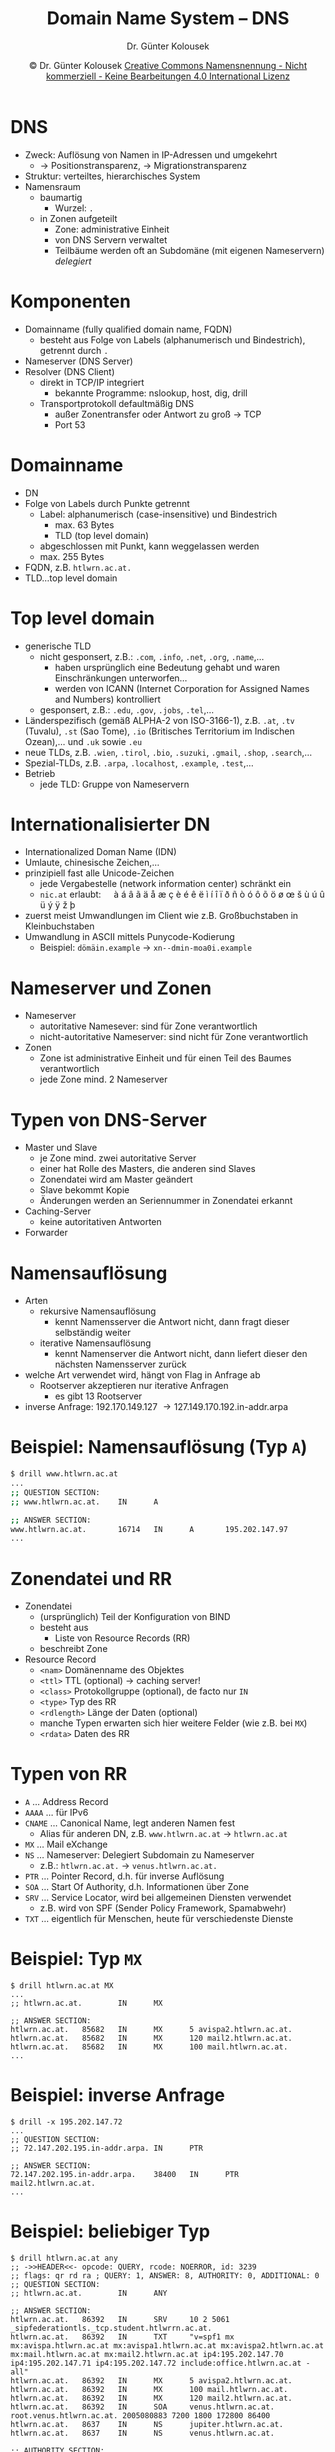 #+TITLE: Domain Name System -- DNS
#+AUTHOR: Dr. Günter Kolousek
#+DATE: \copy Dr. Günter Kolousek \hspace{12ex} [[http://creativecommons.org/licenses/by-nc-nd/4.0/][Creative Commons Namensnennung - Nicht kommerziell - Keine Bearbeitungen 4.0 International Lizenz]]

#+OPTIONS: H:1 toc:nil
#+LATEX_CLASS: beamer
#+LATEX_CLASS_OPTIONS: [presentation]
#+BEAMER_THEME: Execushares
#+COLUMNS: %45ITEM %10BEAMER_ENV(Env) %10BEAMER_ACT(Act) %4BEAMER_COL(Col) %8BEAMER_OPT(Opt)

#+LATEX_HEADER:\usepackage{pgfpages}
# +LATEX_HEADER:\pgfpagesuselayout{2 on 1}[a4paper,border shrink=5mm]u
# +LATEX: \mode<handout>{\setbeamercolor{background canvas}{bg=black!5}}
#+LATEX_HEADER:\usepackage{xspace}
#+LATEX: \newcommand{\cpp}{C++\xspace}

#+LATEX_HEADER: \newcommand{\N}{\ensuremath{\mathbb{N}}\xspace}
#+LATEX_HEADER: \newcommand{\R}{\ensuremath{\mathbb{R}}\xspace}
#+LATEX_HEADER: \newcommand{\Z}{\ensuremath{\mathbb{Z}}\xspace}
#+LATEX_HEADER: \newcommand{\Q}{\ensuremath{\mathbb{Q}}\xspace}
#+LATEX_HEADER: \renewcommand{\C}{\ensuremath{\mathbb{C}}\xspace}
#+LATEX_HEADER: \renewcommand{\P}{\ensuremath{\mathcal{P}}\xspace}
#+LATEX_HEADER: \newcommand{\sneg}[1]{\ensuremath{\overline{#1}}\xspace}
#+LATEX_HEADER: \renewcommand{\mod}{\mbox{ mod }}

#+LATEX_HEADER: \newcommand{\eps}{\ensuremath{\varepsilon}\xspace}
# +LATEX_HEADER: \newcommand{\sub}[1]{\textsubscript{#1}}
# +LATEX_HEADER: \newcommand{\super}[1]{\textsuperscript{#1}}
#+LATEX_HEADER: \newcommand{\union}{\ensuremath{\cup}}

#+LATEX_HEADER: \newcommand{\sseq}{\ensuremath{\subseteq}\xspace}

#+LATEX_HEADER: \usepackage{textcomp}
#+LATEX_HEADER: \usepackage{ucs}
#+LaTeX_HEADER: \usepackage{float}

# +LaTeX_HEADER: \shorthandoff{"}

#+LATEX_HEADER: \newcommand{\imp}{\ensuremath{\rightarrow}\xspace}
#+LATEX_HEADER: \newcommand{\ar}{\ensuremath{\rightarrow}\xspace}
#+LATEX_HEADER: \newcommand{\bicond}{\ensuremath{\leftrightarrow}\xspace}
#+LATEX_HEADER: \newcommand{\biimp}{\ensuremath{\leftrightarrow}\xspace}
#+LATEX_HEADER: \newcommand{\conj}{\ensuremath{\wedge}\xspace}
#+LATEX_HEADER: \newcommand{\disj}{\ensuremath{\vee}\xspace}
#+LATEX_HEADER: \newcommand{\anti}{\ensuremath{\underline{\vee}}\xspace}
#+LATEX_HEADER: \newcommand{\lnegx}{\ensuremath{\neg}\xspace}
#+LATEX_HEADER: \newcommand{\lequiv}{\ensuremath{\Leftrightarrow}\xspace}
#+LATEX_HEADER: \newcommand{\limp}{\ensuremath{\Rightarrow}\xspace}
#+LATEX_HEADER: \newcommand{\aR}{\ensuremath{\Rightarrow}\xspace}
#+LATEX_HEADER: \newcommand{\lto}{\ensuremath{\leadsto}\xspace}

#+LATEX_HEADER: \renewcommand{\neg}{\ensuremath{\lnot}\xspace}

#+LATEX_HEADER: \newcommand{\eset}{\ensuremath{\emptyset}\xspace}

* DNS
- Zweck: Auflösung von Namen in IP-Adressen und umgekehrt
  - \to Positionstransparenz, \to Migrationstransparenz
- Struktur: verteiltes, hierarchisches System
- Namensraum
  - baumartig
    - Wurzel: =.=
  - in Zonen aufgeteilt
    - Zone: administrative Einheit
    - von DNS Servern verwaltet
    - Teilbäume werden oft an Subdomäne (mit eigenen Nameservern) /delegiert/

* Komponenten
- Domainname (fully qualified domain name, FQDN)
  - besteht aus Folge von Labels (alphanumerisch und Bindestrich), getrennt
    durch =.=
- Nameserver (DNS Server)
- Resolver (DNS Client)
  - direkt in TCP/IP integriert
    - bekannte Programme: nslookup, host, dig, drill
  - Transportprotokoll defaultmäßig DNS
    - außer Zonentransfer oder Antwort zu groß \to TCP
    - Port 53

* Domainname
- DN
- Folge von Labels durch Punkte getrennt
  - Label: alphanumerisch (case-insensitive) und Bindestrich
    - max. 63 Bytes
    - TLD (top level domain)
  - abgeschlossen mit Punkt, kann weggelassen werden
  - max. 255 Bytes
- FQDN, z.B. =htlwrn.ac.at.=
- TLD...top level domain

* Top level domain
\vspace{1em}
- generische TLD
  - nicht gesponsert, z.B.: =.com=, =.info=, =.net=, =.org=, =.name=,...
    - haben ursprünglich eine Bedeutung gehabt und waren
      Einschränkungen unterworfen...
    - werden von ICANN (Internet Corporation for Assigned Names and Numbers)
      kontrolliert
  - gesponsert, z.B.: =.edu=, =.gov=, =.jobs=, =.tel=,...
- Länderspezifisch (gemäß ALPHA-2 von ISO-3166-1), z.B. =.at=, =.tv= (Tuvalu), =.st=
  (Sao Tome), =.io= (Britisches Territorium im Indischen Ozean),... und =.uk= sowie
  =.eu=
- neue TLDs, z.B. =.wien=, =.tirol=, =.bio=, =.suzuki=, =.gmail=, =.shop=, =.search=,...
- Spezial-TLDs, z.B. =.arpa=, =.localhost=, =.example=, =.test=,...
- Betrieb
  - jede TLD: Gruppe von Nameservern

* Internationalisierter DN
- Internationalized Doman Name (IDN)
- Umlaute, chinesische Zeichen,...
- prinzipiell fast alle Unicode-Zeichen
  - jede Vergabestelle (network information center) schränkt ein
  - =nic.at= erlaubt:\hspace{1em} à á â ã ä å æ ç è é ê ë ì í î ï ð ñ ò ó ô õ ö ø œ š ù ú û ü
    ý ÿ ž þ
- zuerst meist Umwandlungen im Client wie z.B. Großbuchstaben in Kleinbuchstaben
- Umwandlung in ASCII mittels Punycode-Kodierung
  - Beispiel: =dömäin.example= → =xn--dmin-moa0i.example=

* Nameserver und Zonen
- Nameserver
  - autoritative Namesever: sind für Zone verantwortlich
  - nicht-autoritative Nameserver: sind nicht für Zone verantwortlich
- Zonen
  - Zone ist administrative Einheit und für einen Teil des
    Baumes verantwortlich
  - jede Zone mind. 2 Nameserver

* Typen von DNS-Server
- Master und Slave
  - je Zone mind. zwei autoritative Server
  - einer hat Rolle des Masters, die anderen sind Slaves
  - Zonendatei wird am Master geändert
  - Slave bekommt Kopie
  - Änderungen werden an Seriennummer in Zonendatei erkannt
- Caching-Server
  - keine autoritativen Antworten
- Forwarder

* Namensauflösung
- Arten
  - rekursive Namensauflösung
    - kennt Namensserver die Antwort nicht, dann fragt dieser
      selbständig weiter
  - iterative Namensauflösung
    - kennt Namenserver die Antwort nicht, dann liefert dieser
      den nächsten Namensserver zurück
- welche Art verwendet wird, hängt von Flag in Anfrage ab
  - Rootserver akzeptieren nur iterative Anfragen
    - es gibt 13 Rootserver
- inverse Anfrage: 192.170.149.127 \to 127.149.170.192.in-addr.arpa

* Beispiel: Namensauflösung (Typ =A=)
\scriptsize
#+begin_src sh
$ drill www.htlwrn.ac.at
...
;; QUESTION SECTION:
;; www.htlwrn.ac.at.    IN      A

;; ANSWER SECTION:
www.htlwrn.ac.at.       16714   IN      A       195.202.147.97
...
#+end_src

* Zonendatei und RR
- Zonendatei
  - (ursprünglich) Teil der Konfiguration von BIND
  - besteht aus
    - Liste von Resource Records (RR)
  - beschreibt Zone
- Resource Record
  - =<nam>= Domänenname des Objektes
  - =<ttl>= TTL (optional) \to caching server!
  - =<class>= Protokollgruppe (optional), de facto nur =IN=
  - =<type>= Typ des RR
  - =<rdlength>= Länge der Daten (optional)
  - manche Typen erwarten sich hier weitere Felder (wie z.B. bei =MX=)
  - =<rdata>= Daten des RR

* Typen von RR
\vspace{1.5em}
- =A= ... Address Record
- =AAAA= ... für IPv6
- =CNAME= ... Canonical Name, legt anderen Namen fest
  - Alias für anderen DN, z.B. =www.htlwrn.ac.at= \to =htlwrn.ac.at=
- =MX= ... Mail eXchange
- =NS= ... Nameserver: Delegiert Subdomain zu Nameserver
  - z.B.: =htlwrn.ac.at.= \to =venus.htlwrn.ac.at.=
- =PTR= ... Pointer Record, d.h. für inverse Auflösung
- =SOA= ... Start Of Authority, d.h. Informationen über Zone
- =SRV= ... Service Locator, wird bei allgemeinen Diensten verwendet
  - z.B. wird von SPF (Sender Policy Framework, Spamabwehr)
- =TXT= ... eigentlich für Menschen, heute für verschiedenste Dienste

* Beispiel: Typ =MX=
\scriptsize
#+begin_example
$ drill htlwrn.ac.at MX
...
;; htlwrn.ac.at.        IN      MX

;; ANSWER SECTION:
htlwrn.ac.at.   85682   IN      MX      5 avispa2.htlwrn.ac.at.
htlwrn.ac.at.   85682   IN      MX      120 mail2.htlwrn.ac.at.
htlwrn.ac.at.   85682   IN      MX      100 mail.htlwrn.ac.at.
...
#+end_example

* Beispiel: inverse Anfrage
\scriptsize
#+begin_example
$ drill -x 195.202.147.72
...
;; QUESTION SECTION:
;; 72.147.202.195.in-addr.arpa. IN      PTR

;; ANSWER SECTION:
72.147.202.195.in-addr.arpa.    38400   IN      PTR     mail2.htlwrn.ac.at.
...
#+end_example

* Beispiel: beliebiger Typ
\tiny
#+begin_example
$ drill htlwrn.ac.at any
;; ->>HEADER<<- opcode: QUERY, rcode: NOERROR, id: 3239
;; flags: qr rd ra ; QUERY: 1, ANSWER: 8, AUTHORITY: 0, ADDITIONAL: 0 
;; QUESTION SECTION:
;; htlwrn.ac.at.        IN      ANY

;; ANSWER SECTION:
htlwrn.ac.at.   86392   IN      SRV     10 2 5061 _sipfederationtls._tcp.student.htlwrrn.ac.at.
htlwrn.ac.at.   86392   IN      TXT     "v=spf1 mx mx:avispa.htlwrn.ac.at mx:avispa1.htlwrn.ac.at mx:avispa2.htlwrn.ac.at mx:mail.htlwrn.ac.at mx:mail2.htlwrn.ac.at ip4:195.202.147.70 ip4:195.202.147.71 ip4:195.202.147.72 include:office.htlwrn.ac.at -all"
htlwrn.ac.at.   86392   IN      MX      5 avispa2.htlwrn.ac.at.
htlwrn.ac.at.   86392   IN      MX      100 mail.htlwrn.ac.at.
htlwrn.ac.at.   86392   IN      MX      120 mail2.htlwrn.ac.at.
htlwrn.ac.at.   86392   IN      SOA     venus.htlwrn.ac.at. root.venus.htlwrn.ac.at. 2005080883 7200 1800 172800 86400
htlwrn.ac.at.   8637    IN      NS      jupiter.htlwrn.ac.at.
htlwrn.ac.at.   8637    IN      NS      venus.htlwrn.ac.at.

;; AUTHORITY SECTION:

;; ADDITIONAL SECTION:

;; Query time: 25 msec
;; SERVER: 192.168.8.1
;; WHEN: Sun Sep  2 12:02:52 2018
;; MSG SIZE  rcvd: 470
#+end_example

* Dynamisches DNS (DDNS)
\vspace{1em}
- Zweck: dynamische Aktualisierung von DNS Einträgen
  - Szenario 1: Server werden nicht mit statischen IP Adressen
    versorgt, sondern mittels DHCP werden IP Adressen dynamisch
    vergeben (\to Felixibilität).
  - Szenario 2: Rechner im Heimnetzwerk bekommen vom Provider
    dynamisch sich ändernde IP Adressen zugeteilt. Ein Host
    soll im Internet als Server dienen (z.B. Anbieter DynDNS)
- D.h. es sind Änderungen regelmäßig und automatisch im DNS vorzunehmen.
- 2 Möglichkeiten der Realisierung
  - DDNS über RFC 2136 (DNS Update): Protokoll hauptsächlich
    zwischen DHCP Server und DNS Server. Sicherheits-relevante
    Updates in RFC 2137 und RFC 3007.
  - DDNS über HTTP: Änderungen werden per HTTPS aktiv dem DDNS
    Anbieter bekanntgegeben. Dazu ist eine Client-SW am Host
    zu installieren.

* Sicherheit
- DNSSEC
  - Sicherstellung der Integrität mittels asymmetrischen Verfahren
- DoT
  - DNS over TLS
  - z.B. Coudflare (1.1.1.1) oder Google (8.8.8.8)
  - aber auch: Digitale Gesellschaft Schweiz (185.95.218.42)
- DoH
  - DNS over HTTPS
  - z.B. Coudflare (1.1.1.1) oder Google (8.8.8.8)
  - aber auch: Digitale Gesellschaft Schweiz (185.95.218.42)
